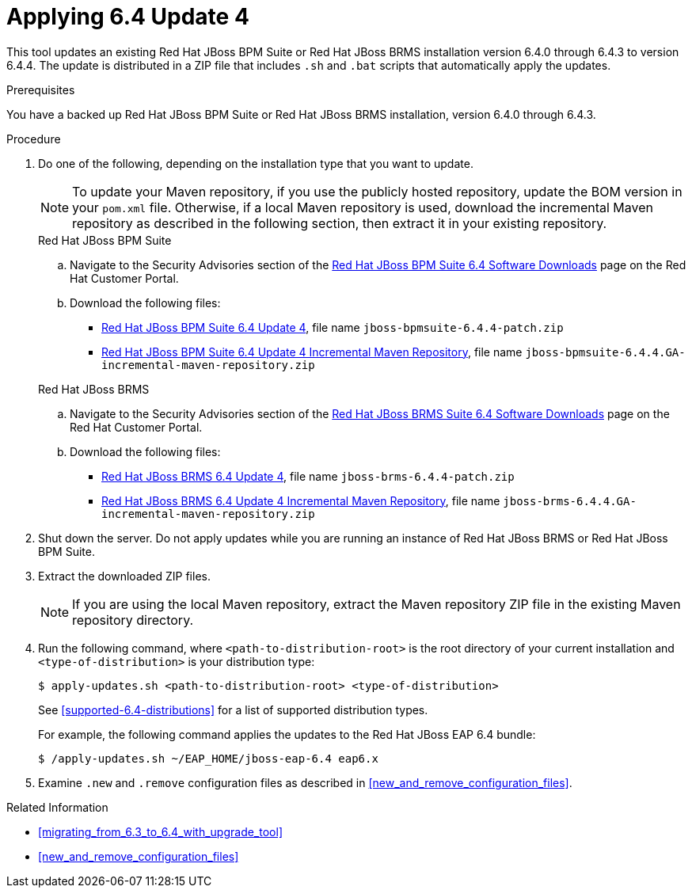 [[applying_6.4_update_4]]
= Applying 6.4 Update 4

This tool updates an existing Red Hat JBoss BPM Suite or Red Hat JBoss BRMS installation version 6.4.0 through 6.4.3  to version 6.4.4. The update is distributed in a ZIP file that includes `.sh` and `.bat` scripts that automatically apply the updates.

.Prerequisites
You have a backed up Red Hat JBoss BPM Suite or Red Hat JBoss BRMS installation, version 6.4.0 through 6.4.3.

.Procedure

. Do one of the following, depending on the installation type that you want to update.
+
--
[NOTE]
====
To update your Maven repository, if you use the publicly hosted repository, update the BOM version in your `pom.xml` file. Otherwise, if a local Maven repository is used, download the incremental Maven repository as described in the following section, then extract it in your existing repository.
====
.Red Hat JBoss BPM Suite
.. Navigate to the Security Advisories section of the https://access.redhat.com/jbossnetwork/restricted/listSoftware.html?downloadType=distributions&product=bpm.suite&version=6.4[Red Hat JBoss BPM Suite 6.4 Software Downloads] page on the Red Hat Customer Portal.
.. Download the following files:
* https://access.redhat.com/jbossnetwork/restricted/softwareDownload.html?softwareId=52491[Red Hat JBoss BPM Suite 6.4 Update 4], file name `jboss-bpmsuite-6.4.4-patch.zip`
* https://access.redhat.com/jbossnetwork/restricted/softwareDownload.html?softwareId=52481[Red Hat JBoss BPM Suite 6.4 Update 4 Incremental Maven Repository], file name `jboss-bpmsuite-6.4.4.GA-incremental-maven-repository.zip`

.Red Hat JBoss BRMS
.. Navigate to the Security Advisories section of the https://access.redhat.com/jbossnetwork/restricted/listSoftware.html?downloadType=distributions&product=brms&version=6.4[Red Hat JBoss BRMS Suite 6.4 Software Downloads] page on the Red Hat Customer Portal.
.. Download the following files:
* https://access.redhat.com/jbossnetwork/restricted/softwareDownload.html?softwareId=52471[Red Hat JBoss BRMS 6.4 Update 4], file name `jboss-brms-6.4.4-patch.zip`
* https://access.redhat.com/jbossnetwork/restricted/softwareDownload.html?softwareId=52461[Red Hat JBoss BRMS 6.4 Update 4 Incremental Maven Repository], file name `jboss-brms-6.4.4.GA-incremental-maven-repository.zip`
--
+
. Shut down the server. Do not apply updates while you are running an instance of Red Hat JBoss BRMS or Red Hat JBoss BPM Suite. 
. Extract the downloaded ZIP files. 
+
--
[NOTE]
====
If you are using the local Maven repository, extract the Maven repository ZIP file in the existing Maven repository directory.
====
--
+
. Run the following command, where `<path-to-distribution-root>`  is the root directory of your current installation and `<type-of-distribution>` is your distribution type:
+
--
``$  apply-updates.sh <path-to-distribution-root> <type-of-distribution>``

See <<supported-6.4-distributions>> for a list of supported distribution types.

For example, the following command applies the updates to the Red Hat JBoss EAP 6.4 bundle:

`$ /apply-updates.sh ~/EAP_HOME/jboss-eap-6.4 eap6.x`
--
+

. Examine `.new` and `.remove` configuration files as described in <<new_and_remove_configuration_files>>.

.Related Information

* <<migrating_from_6.3_to_6.4_with_upgrade_tool>>
* <<new_and_remove_configuration_files>> 

